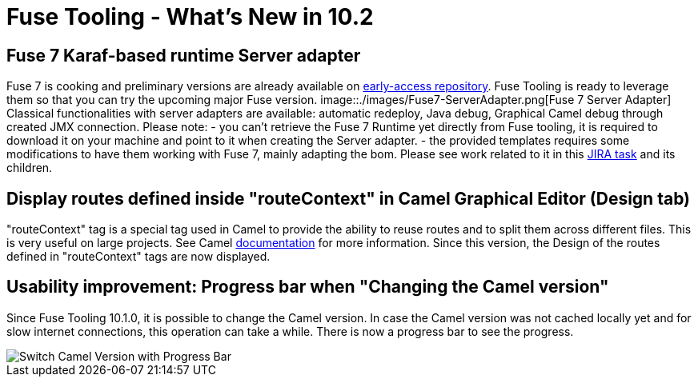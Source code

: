 = Fuse Tooling - What's New in 10.2
:page-layout: whatsnew
:page-component_id: fusetools
:page-component_version: 10.2.0.AM2
:page-product_id: jbt_core
:page-product_version: 4.5.2.AM2


== Fuse 7 Karaf-based runtime Server adapter

Fuse 7 is cooking and preliminary versions are already available on http://origin-repository.jboss.org/nexus/content/groups/ea/org/jboss/fuse/jboss-fuse-karaf[early-access repository]. Fuse Tooling is ready to leverage them so that you can try the upcoming major Fuse version.
image::./images/Fuse7-ServerAdapter.png[Fuse 7 Server Adapter]
Classical functionalities with server adapters are available: automatic redeploy, Java debug, Graphical Camel debug through created JMX connection.
Please note:
- you can't retrieve the Fuse 7 Runtime yet directly from Fuse tooling, it is required to download it on your machine and point to it when creating the Server adapter.
- the provided templates requires some modifications to have them working with Fuse 7, mainly adapting the bom. Please see work related to it in this https://issues.jboss.org/browse/FUSETOOLS-2578[JIRA task] and its children.


== Display routes defined inside "routeContext" in Camel Graphical Editor (Design tab)

"routeContext" tag is a special tag used in Camel to provide the ability to reuse routes and to split them across different files. This is very useful on large projects. See Camel http://camel.apache.org/how-do-i-import-routes-from-other-xml-files.html[documentation] for more information.
Since this version, the Design of the routes defined in "routeContext" tags are now displayed.

== Usability improvement: Progress bar when "Changing the Camel version"

Since Fuse Tooling 10.1.0, it is possible to change the Camel version. In case the Camel version was not cached locally yet and for slow internet connections, this operation can take a while. There is now a progress bar to see the progress.

image::./images/switchCamelVersionWithProgressBar.png[Switch Camel Version with Progress Bar]

